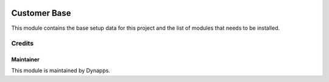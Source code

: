 .. image:: https://img.shields.io/badge/licence-AGPL--3-blue.svg
  :target: https://www.gnu.org/licenses/agpl
  :alt: License: AGPL-3

=============
Customer Base
=============

This module contains the base setup data for this project and the list
of modules that needs to be installed.


Credits
=======

Maintainer
----------

.. image:: xx_base/static/description/icon.png
  :alt: Dynapps
  :target: https://www.dynapps.eu

This module is maintained by Dynapps.